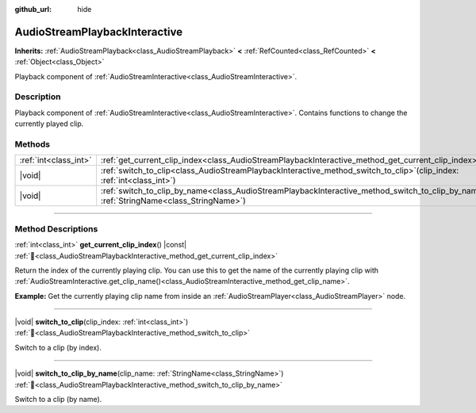 :github_url: hide

.. DO NOT EDIT THIS FILE!!!
.. Generated automatically from Godot engine sources.
.. Generator: https://github.com/blazium-engine/blazium/tree/4.3/doc/tools/make_rst.py.
.. XML source: https://github.com/blazium-engine/blazium/tree/4.3/modules/interactive_music/doc_classes/AudioStreamPlaybackInteractive.xml.

.. _class_AudioStreamPlaybackInteractive:

AudioStreamPlaybackInteractive
==============================

**Inherits:** :ref:`AudioStreamPlayback<class_AudioStreamPlayback>` **<** :ref:`RefCounted<class_RefCounted>` **<** :ref:`Object<class_Object>`

Playback component of :ref:`AudioStreamInteractive<class_AudioStreamInteractive>`.

.. rst-class:: classref-introduction-group

Description
-----------

Playback component of :ref:`AudioStreamInteractive<class_AudioStreamInteractive>`. Contains functions to change the currently played clip.

.. rst-class:: classref-reftable-group

Methods
-------

.. table::
   :widths: auto

   +-----------------------+----------------------------------------------------------------------------------------------------------------------------------------------------------+
   | :ref:`int<class_int>` | :ref:`get_current_clip_index<class_AudioStreamPlaybackInteractive_method_get_current_clip_index>`\ (\ ) |const|                                          |
   +-----------------------+----------------------------------------------------------------------------------------------------------------------------------------------------------+
   | |void|                | :ref:`switch_to_clip<class_AudioStreamPlaybackInteractive_method_switch_to_clip>`\ (\ clip_index\: :ref:`int<class_int>`\ )                              |
   +-----------------------+----------------------------------------------------------------------------------------------------------------------------------------------------------+
   | |void|                | :ref:`switch_to_clip_by_name<class_AudioStreamPlaybackInteractive_method_switch_to_clip_by_name>`\ (\ clip_name\: :ref:`StringName<class_StringName>`\ ) |
   +-----------------------+----------------------------------------------------------------------------------------------------------------------------------------------------------+

.. rst-class:: classref-section-separator

----

.. rst-class:: classref-descriptions-group

Method Descriptions
-------------------

.. _class_AudioStreamPlaybackInteractive_method_get_current_clip_index:

.. rst-class:: classref-method

:ref:`int<class_int>` **get_current_clip_index**\ (\ ) |const| :ref:`🔗<class_AudioStreamPlaybackInteractive_method_get_current_clip_index>`

Return the index of the currently playing clip. You can use this to get the name of the currently playing clip with :ref:`AudioStreamInteractive.get_clip_name()<class_AudioStreamInteractive_method_get_clip_name>`.

\ **Example:** Get the currently playing clip name from inside an :ref:`AudioStreamPlayer<class_AudioStreamPlayer>` node.


.. tabs::

 .. code-tab:: gdscript

    var playing_clip_name = stream.get_clip_name(get_stream_playback().get_current_clip_index())



.. rst-class:: classref-item-separator

----

.. _class_AudioStreamPlaybackInteractive_method_switch_to_clip:

.. rst-class:: classref-method

|void| **switch_to_clip**\ (\ clip_index\: :ref:`int<class_int>`\ ) :ref:`🔗<class_AudioStreamPlaybackInteractive_method_switch_to_clip>`

Switch to a clip (by index).

.. rst-class:: classref-item-separator

----

.. _class_AudioStreamPlaybackInteractive_method_switch_to_clip_by_name:

.. rst-class:: classref-method

|void| **switch_to_clip_by_name**\ (\ clip_name\: :ref:`StringName<class_StringName>`\ ) :ref:`🔗<class_AudioStreamPlaybackInteractive_method_switch_to_clip_by_name>`

Switch to a clip (by name).

.. |virtual| replace:: :abbr:`virtual (This method should typically be overridden by the user to have any effect.)`
.. |const| replace:: :abbr:`const (This method has no side effects. It doesn't modify any of the instance's member variables.)`
.. |vararg| replace:: :abbr:`vararg (This method accepts any number of arguments after the ones described here.)`
.. |constructor| replace:: :abbr:`constructor (This method is used to construct a type.)`
.. |static| replace:: :abbr:`static (This method doesn't need an instance to be called, so it can be called directly using the class name.)`
.. |operator| replace:: :abbr:`operator (This method describes a valid operator to use with this type as left-hand operand.)`
.. |bitfield| replace:: :abbr:`BitField (This value is an integer composed as a bitmask of the following flags.)`
.. |void| replace:: :abbr:`void (No return value.)`

